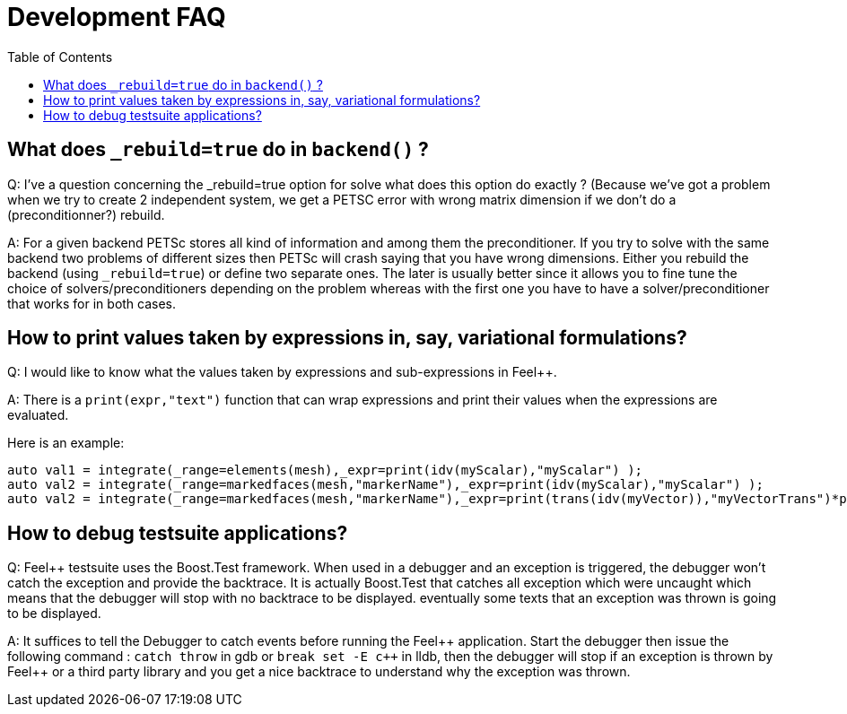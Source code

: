 Development FAQ
===============
:toc:
:toc-placement: macro
:toclevels: 2

toc::[]

== What does `_rebuild=true` do in `backend()` ?

Q:  I've a question concerning the _rebuild=true option for solve what does this option do exactly ? (Because we've got a problem when we try to create 2 independent system, we get a PETSC error with wrong matrix dimension if we don't do a (preconditionner?) rebuild.

A: For a given backend PETSc stores all kind of information and among them the preconditioner. If you try to solve with the same backend two problems of different sizes then PETSc will crash saying that you have wrong dimensions. Either you rebuild the backend (using `_rebuild=true`) or define two separate ones. The later is usually better since it allows you to fine tune the choice of solvers/preconditioners depending on the problem whereas with the first one you have to have a solver/preconditioner that works for in both cases.



== How to print values taken by expressions in, say, variational formulations?

Q: I would like to know what the values taken by expressions and sub-expressions in Feel++.

A: There is a `print(expr,"text")` function that can wrap expressions and print their values when the expressions are evaluated.

Here is an example:

[source,cpp]
----
auto val1 = integrate(_range=elements(mesh),_expr=print(idv(myScalar),"myScalar") );
auto val2 = integrate(_range=markedfaces(mesh,"markerName"),_expr=print(idv(myScalar),"myScalar") );
auto val2 = integrate(_range=markedfaces(mesh,"markerName"),_expr=print(trans(idv(myVector)),"myVectorTrans")*print(idv(myVector),"myVector") );
----

== How to debug testsuite applications?

Q: Feel++ testsuite uses the Boost.Test framework. When used in a debugger and an exception is triggered, the debugger won't catch the exception and provide the backtrace. It is actually Boost.Test that catches all exception which were uncaught which means that the debugger will stop with no backtrace to be displayed. eventually some texts that an exception was thrown is going to be displayed.

A: It suffices to tell the Debugger to catch events before running the Feel\++ application. Start the debugger then issue the following command : `catch throw` in gdb or `break set -E c++` in lldb, then the debugger will stop if an exception is thrown by Feel++ or a third party library and you get a nice backtrace to understand why the exception was thrown.
